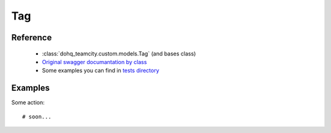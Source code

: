 ############
Tag
############

Reference
========

  + :class:`dohq_teamcity.custom.models.Tag` (and bases class)
  + `Original swagger documantation by class <https://github.com/devopshq/teamcity/blob/develop/docs-sphinx/swagger/models/Tag.md>`_
  + Some examples you can find in `tests directory <https://github.com/devopshq/teamcity/blob/develop/test>`_

Examples
========
Some action::

    # soon...


